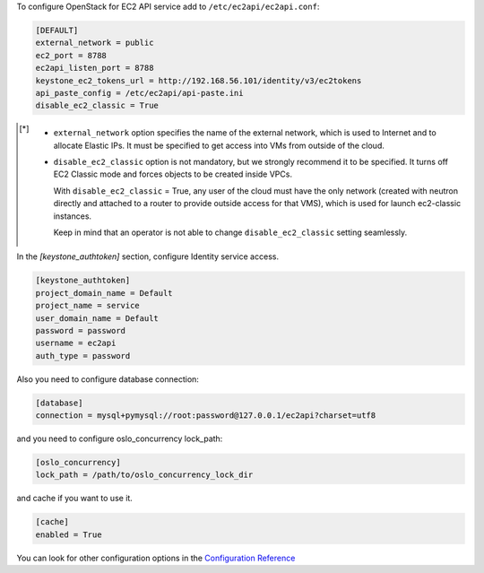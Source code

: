 .. _configuration:

To configure OpenStack for EC2 API service add to ``/etc/ec2api/ec2api.conf``:

.. code-block:: ini

     [DEFAULT]
     external_network = public
     ec2_port = 8788
     ec2api_listen_port = 8788
     keystone_ec2_tokens_url = http://192.168.56.101/identity/v3/ec2tokens
     api_paste_config = /etc/ec2api/api-paste.ini
     disable_ec2_classic = True

.. [*] - ``external_network`` option specifies the name of the external network,
         which is used to Internet and to allocate Elastic IPs. It must be
         specified to get access into VMs from outside of the cloud.

       - ``disable_ec2_classic`` option is not mandatory, but we strongly
         recommend it to be specified. It turns off EC2 Classic mode and forces
         objects to be created inside VPCs.

         With ``disable_ec2_classic`` = True, any user of the cloud must have
         the only network (created with neutron directly and attached to a router
         to provide outside access for that VMS), which is used for launch
         ec2-classic instances.

         Keep in mind that an operator is not able to change
         ``disable_ec2_classic`` setting seamlessly.

In the *[keystone_authtoken]* section, configure Identity service access.

.. code-block:: ini

     [keystone_authtoken]
     project_domain_name = Default
     project_name = service
     user_domain_name = Default
     password = password
     username = ec2api
     auth_type = password

Also you need to configure database connection:

.. code-block:: ini

     [database]
     connection = mysql+pymysql://root:password@127.0.0.1/ec2api?charset=utf8

and you need to configure oslo_concurrency lock_path:

.. code-block:: ini

     [oslo_concurrency]
     lock_path = /path/to/oslo_concurrency_lock_dir

and cache if you want to use it.

.. code-block:: ini

     [cache]
     enabled = True

You can look for other configuration options in the `Configuration Reference`_

.. _`Configuration Reference`: ../configuration/api.html